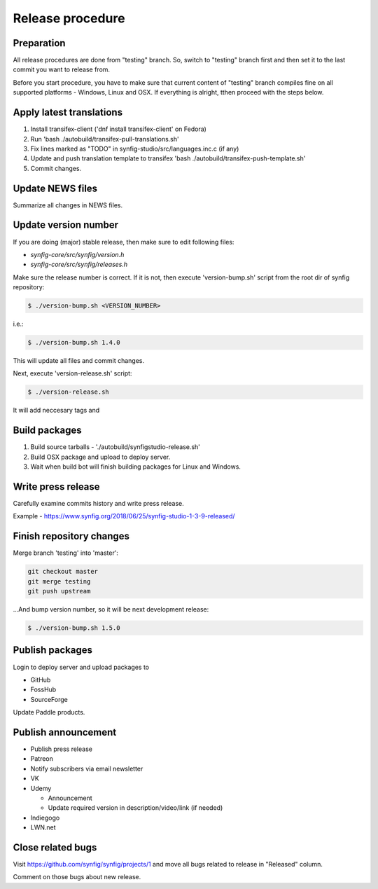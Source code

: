Release procedure
=================

Preparation
~~~~~~~~~~~

All release procedures are done from "testing" branch. So, switch to "testing" branch first and then set it to the last commit you want to release from.

Before you start procedure, you have to make sure that current content of "testing" branch compiles fine on all supported platforms - Windows, Linux and OSX. If everything is alright, tthen proceed with the steps below.

Apply latest translations
~~~~~~~~~~~~~~~~~~~~~~~~~

#. Install transifex-client ('dnf install transifex-client' on Fedora)
#. Run 'bash ./autobuild/transifex-pull-translations.sh'
#. Fix lines marked as "TODO" in synfig-studio/src/languages.inc.c (if any)
#. Update and push translation template to transifex 'bash ./autobuild/transifex-push-template.sh'
#. Commit changes.

Update NEWS files
~~~~~~~~~~~~~~~~~~~~~~~~~

Summarize all changes in NEWS files.
    
Update version number
~~~~~~~~~~~~~~~~~~~~~

If you are doing (major) stable release, then make sure to edit following files:

* `synfig-core/src/synfig/version.h`
* `synfig-core/src/synfig/releases.h`

Make sure the release number is correct. If it is not, then execute 'version-bump.sh' script from the root dir of synfig repository:

.. code:: bash

    $ ./version-bump.sh <VERSION_NUMBER>
    
i.e.:

.. code:: bash

    $ ./version-bump.sh 1.4.0
    
This will update all files and commit changes.

Next, execute 'version-release.sh' script:

.. code:: bash

    $ ./version-release.sh
    
It will add neccesary tags and


Build packages
~~~~~~~~~~~~~~

#. Build source tarballs - './autobuild/synfigstudio-release.sh'
#. Build OSX package and upload to deploy server.
#. Wait when build bot will finish building packages for Linux and Windows.

Write press release
~~~~~~~~~~~~~~~~~~~

Carefully examine commits history and write press release.

Example - https://www.synfig.org/2018/06/25/synfig-studio-1-3-9-released/

Finish repository changes
~~~~~~~~~~~~~~~~~~~~~~~~~

Merge branch 'testing' into 'master':

.. code:: bash

    git checkout master
    git merge testing
    git push upstream

...And bump version number, so it will be next development release:

.. code:: bash

    $ ./version-bump.sh 1.5.0
    
Publish packages
~~~~~~~~~~~~~~~~~

Login to deploy server and upload packages to

* GitHub
* FossHub
* SourceForge

Update Paddle products.

Publish announcement
~~~~~~~~~~~~~~~~~~~~

* Publish press release
* Patreon
* Notify subscribers via email newsletter
* VK
* Udemy

  * Announcement
  * Update required version in description/video/link (if needed)
  
* Indiegogo
* LWN.net

Close related bugs
~~~~~~~~~~~~~~~~~~~~

Visit https://github.com/synfig/synfig/projects/1 and move all bugs related to release in "Released" column.

Comment on those bugs about new release.
